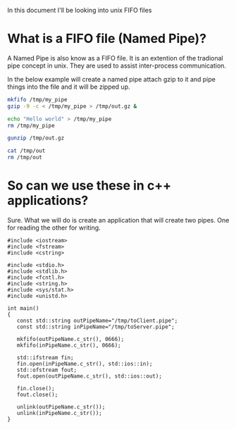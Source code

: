 In this document I'll be looking into unix FIFO files

* What is a FIFO file (Named Pipe)?
A Named Pipe is also know as a FIFO file. It is an extention of the tradional pipe concept in unix. They are used to assist inter-process communication.

In the below example will create a named pipe attach gzip to it and pipe things into the file and it will be zipped up.
#+begin_src sh
mkfifo /tmp/my_pipe
gzip -9 -c < /tmp/my_pipe > /tmp/out.gz &

echo "Hello world" > /tmp/my_pipe
rm /tmp/my_pipe

gunzip /tmp/out.gz

cat /tmp/out
rm /tmp/out
#+end_src

#+RESULTS:
: Hello world


* So can we use these in c++ applications?
Sure. What we will do is create an application that will create two pipes. One for reading the other for writing.

#+begin_src C++ :flags -std=c++11
#include <iostream>
#include <fstream>
#include <cstring>

#include <stdio.h>
#include <stdlib.h>
#include <fcntl.h>  
#include <string.h>
#include <sys/stat.h>
#include <unistd.h>

int main()
{
   const std::string outPipeName="/tmp/toClient.pipe";
   const std::string inPipeName="/tmp/toServer.pipe";

   mkfifo(outPipeName.c_str(), 0666);
   mkfifo(inPipeName.c_str(), 0666);
  
   std::ifstream fin;
   fin.open(inPipeName.c_str(), std::ios::in);
   std::ofstream fout;
   fout.open(outPipeName.c_str(), std::ios::out);

   fin.close();
   fout.close();

   unlink(outPipeName.c_str());
   unlink(inPipeName.c_str());
}
#+end_src 

#+RESULTS:

